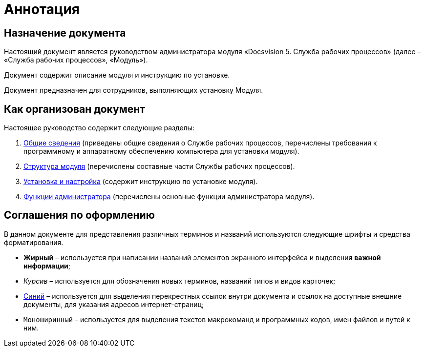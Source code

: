 = Аннотация

== Назначение документа

Настоящий документ является руководством администратора модуля «Docsvision 5. Служба рабочих процессов» (далее – «Служба рабочих процессов», «Модуль»).

Документ содержит описание модуля и инструкцию по установке.

Документ предназначен для сотрудников, выполняющих установку Модуля.

== Как организован документ

Настоящее руководство содержит следующие разделы:

. xref:GeneralInformation.adoc[Общие сведения] (приведены общие сведения о Службе рабочих процессов, перечислены требования к программному и аппаратному обеспечению компьютера для установки модуля).
. xref:Structure.adoc[Структура модуля] (перечислены составные части Службы рабочих процессов).
. xref:Installation.adoc[Установка и настройка] (содержит инструкцию по установке модуля).
. xref:Administration.adoc[Функции администратора] (перечислены основные функции администратора модуля).

== Соглашения по оформлению

В данном документе для представления различных терминов и названий используются следующие шрифты и средства форматирования.

* *Жирный* – используется при написании названий элементов экранного интерфейса и выделения *важной информации*;
* _Курсив_ – используется для обозначения новых терминов, названий типов и видов карточек;
* http://docsvision.com[Синий] – используется для выделения перекрестных ссылок внутри документа и ссылок на доступные внешние документы, для указания адресов интернет-страниц;
* `Моноширинный` – используется для выделения текстов макрокоманд и программных кодов, имен файлов и путей к ним.